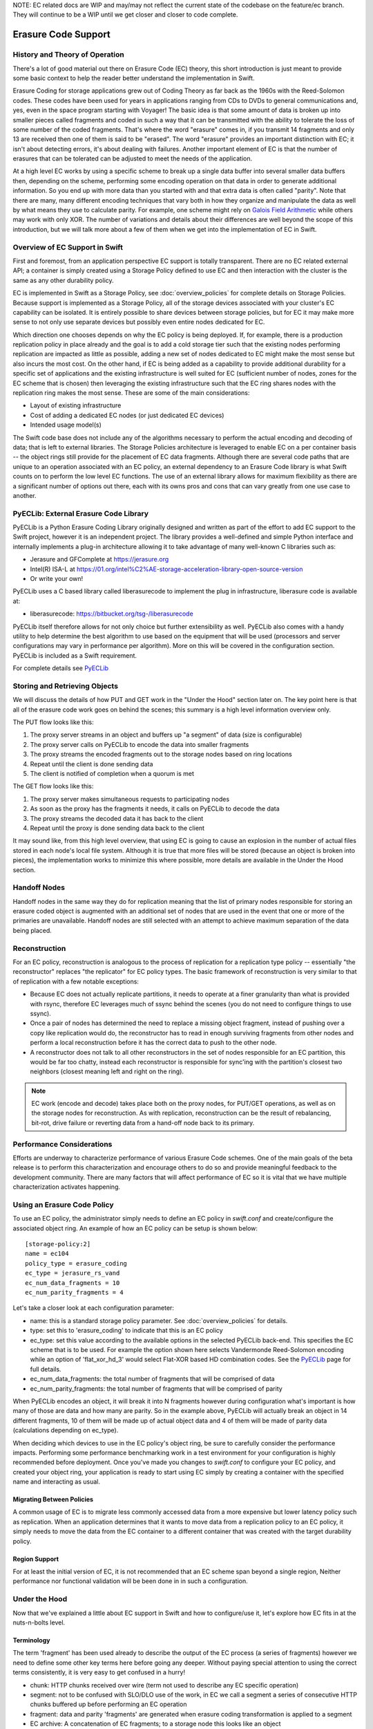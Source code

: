 NOTE:  EC related docs are WIP and may/may not reflect the current state
of the codebase on the feature/ec branch.  They will continue to be a WIP
until we get closer and closer to code complete.

====================
Erasure Code Support
====================

-------------------------------
History and Theory of Operation
-------------------------------

There's a lot of good material out there on Erasure Code (EC) theory, this short
introduction is just meant to provide some basic context to help the reader
better understand the implementation in Swift.

Erasure Coding for storage applications grew out of Coding Theory as far back as
the 1960s with the Reed-Solomon codes.  These codes have been used for years in
applications ranging from CDs to DVDs to general communications and, yes, even in
the space program starting with Voyager! The basic idea is that some amount of data
is broken up into smaller pieces called fragments and coded in such a way that it
can be transmitted with the ability to tolerate the loss of some number of the
coded fragments.  That's where the word "erasure" comes in, if you transmit 14
fragments and only 13 are received then one of them is said to be "erased".
The word "erasure" provides an important distinction with EC; it isn't about
detecting errors, it's about dealing with failures.  Another important element of
EC is that the number of erasures that can be tolerated can be adjusted to meet
the needs of the application.

At a high level EC works by using a specific scheme to break up a single data buffer
into several smaller data buffers then, depending on the scheme, performing some encoding
operation on that data in order to generate additional information.  So you end up with more
data than you started with and that extra data is often called "parity".  Note that there are
many, many different encoding techniques that vary both in how they organize and manipulate
the data as well by what means they use to calculate parity.  For example, one scheme might
rely on `Galois Field Arithmetic <http://www.ssrc.ucsc.edu/Papers/plank-fast13.pdf>`_ while
others may work with only XOR. The number of variations and details about their differences
are well beyond the scope of this introduction, but we will talk more about a few of them
when we get into the implementation of EC in Swift.

--------------------------------
Overview of EC Support in Swift
--------------------------------

First and foremost, from an application perspective EC support is totally transparent. There
are no EC related external API; a container is simply created using a Storage Policy
defined to use EC and then interaction with the cluster is the same as any other durability
policy.

EC is implemented in Swift as a Storage Policy, see :doc:`overview_policies` for complete
details on Storage Policies.  Because support is implemented as a Storage Policy, all of
the storage devices associated with your cluster's EC capability can be isolated.  It is
entirely possible to share devices between storage policies, but for EC it may make more
sense to not only use separate devices but possibly even entire nodes dedicated for EC.

Which direction one chooses depends on why the EC policy is being deployed.  If, for
example, there is a production replication policy in place already and the goal is to add
a cold storage tier such that the existing nodes performing replication are impacted as
little as possible, adding a new set of nodes dedicated to EC might make the most sense
but also incurs the most cost.  On the other hand, if EC is being added as a capability
to provide additional durability for a specific set of applications and the existing
infrastructure is well suited for EC (sufficient number of nodes, zones for the EC scheme
that is chosen) then leveraging the existing infrastructure such that the EC ring shares
nodes with the replication ring makes the most sense.  These are some of the main
considerations:

* Layout of existing infrastructure
* Cost of adding a dedicated EC nodes (or just dedicated EC devices)
* Intended usage model(s)

The Swift code base does not include any of the algorithms necessary to perform the actual
encoding and decoding of data; that is left to external libraries.  The Storage Policies
architecture is leveraged to enable EC on a per container basis -- the object rings still
provide for the placement of EC data fragments.  Although there are several code paths that are
unique to an operation associated with an EC policy, an external dependency to an Erasure Code
library is what Swift counts on to perform the low level EC functions.  The use of an external
library allows for maximum flexibility as there are a significant number of options out there,
each with its owns pros and cons that can vary greatly from one use case to another.

---------------------------------------
PyECLib:  External Erasure Code Library
---------------------------------------

PyECLib is a Python Erasure Coding Library originally designed and written as part of the
effort to add EC support to the Swift project, however it is an independent project.  The
library provides a well-defined and simple Python interface and internally implements a
plug-in architecture allowing it to take advantage of many well-known C libraries such as:

* Jerasure and GFComplete at https://jerasure.org
* Intel(R) ISA-L at https://01.org/intel%C2%AE-storage-acceleration-library-open-source-version
* Or write your own!

PyECLib uses a C based library called liberasurecode to implement the plug in infrastructure,
liberasure code is available at:

* liberasurecode: https://bitbucket.org/tsg-/liberasurecode

PyECLib itself therefore allows for not only choice but further extensibility as well. PyECLib also
comes with a handy utility to help determine the best algorithm to use based on the equipment that
will be used (processors and server configurations may vary in performance per algorithm).  More on
this will be covered in the configuration section.  PyECLib is included as a Swift requirement.

For complete details see `PyECLib <https://bitbucket.org/kmgreen2/pyeclib>`_

------------------------------
Storing and Retrieving Objects
------------------------------

We will discuss the details of how PUT and GET work in the "Under the Hood" section later on.
The key point here is that all of the erasure code work goes on behind the scenes; this summary
is a high level information overview only.

The PUT flow looks like this:

#. The proxy server streams in an object and buffers up "a segment" of data (size is configurable)
#. The proxy server calls on PyECLib to encode the data into smaller fragments
#. The proxy streams the encoded fragments out to the storage nodes based on ring locations
#. Repeat until the client is done sending data
#. The client is notified of completion when a quorum is met

The GET flow looks like this:

#. The proxy server makes simultaneous requests to participating nodes
#. As soon as the proxy has the fragments it needs, it calls on PyECLib to decode the data
#. The proxy streams the decoded data it has back to the client
#. Repeat until the proxy is done sending data back to the client

It may sound like, from this high level overview, that using EC is going to cause an
explosion in the number of actual files stored in each node's local file system.  Although
it is true that more files will be stored (because an object is broken into pieces), the
implementation works to minimize this where possible, more details are available in the
Under the Hood section.

-------------
Handoff Nodes
-------------

Handoff nodes in the same way they do for replication meaning that the list of primary nodes
responsible for storing an erasure coded object is augmented with an additional set of nodes
that are used in the event that one or more of the primaries are unavailable.  Handoff nodes
are still selected with an attempt to achieve maximum separation of the data being placed.

--------------
Reconstruction
--------------

For an EC policy, reconstruction is analogous to the process of replication for a replication
type policy -- essentially "the reconstructor" replaces "the replicator" for EC policy types.
The basic framework of reconstruction is very similar to that of replication with a
few notable exceptions:

* Because EC does not actually replicate partitions, it needs to operate at a finer granularity than what is provided with rsync, therefore EC leverages much of ssync behind the scenes (you do not need to configure things to use ssync).
* Once a pair of nodes has determined the need to replace a missing object fragment, instead of pushing over a copy like replication would do, the reconstructor has to read in enough surviving fragments from other nodes and perform a local reconstruction before it has the correct data to push to the other node.
* A reconstructor does not talk to all other reconstructors in the set of nodes responsible for an EC partition, this would be far too chatty, instead each reconstructor is responsible for sync'ing with the partition's closest two neighbors (closest meaning left and right on the ring).

.. note::

    EC work (encode and decode) takes place both on the proxy nodes, for PUT/GET operations, as
    well as on the storage nodes for reconstruction.  As with replication, reconstruction can
    be the result of rebalancing, bit-rot, drive failure or reverting data from a hand-off
    node back to its primary.

--------------------------
Performance Considerations
--------------------------

Efforts are underway to characterize performance of various Erasure Code schemes.  One of the
main goals of the beta release is to perform this characterization and encourage others to do so
and provide meaningful feedback to the development community.  There are many factors that will
affect performance of EC so it is vital that we have multiple characterization activates happening.

----------------------------
Using an Erasure Code Policy
----------------------------

To use an EC policy, the administrator simply needs to define an EC policy in `swift.conf`
and create/configure the associated object ring.  An example of how an EC policy can be
setup is shown below::

        [storage-policy:2]
        name = ec104
        policy_type = erasure_coding
        ec_type = jerasure_rs_vand
        ec_num_data_fragments = 10
        ec_num_parity_fragments = 4

Let's take a closer look at each configuration parameter:

* name: this is a standard storage policy parameter. See :doc:`overview_policies` for details.
* type: set this to 'erasure_coding' to indicate that this is an EC policy
* ec_type: set this value according to the available options in the selected PyECLib back-end. This specifies the EC scheme that is to be used.  For example the option shown here selects Vandermonde Reed-Solomon encoding while an option of 'flat_xor_hd_3' would select Flat-XOR based HD combination codes.  See the `PyECLib <https://bitbucket.org/kmgreen2/pyeclib>`_ page for full details.
* ec_num_data_fragments:  the total number of fragments that will be comprised of data
* ec_num_parity_fragments:  the total number of fragments that will be comprised of parity

When PyECLib encodes an object, it will break it into N fragments however during configuration
what's important is how many of those are data and how many are parity.  So in the example above,
PyECLib will actually break an object in 14 different fragments, 10 of them will be made up of
actual object data and 4 of them will be made of parity data (calculations depending on ec_type).

When deciding which devices to use in the EC policy's object ring, be sure to carefully consider
the performance impacts.  Performing some performance benchmarking work in a test environment for
your configuration is highly recommended before deployment. Once you've made you changes to
`swift.conf` to configure your EC policy, and created your object ring, your application is ready
to start using EC simply by creating a container with the specified name and interacting as usual.

Migrating Between Policies
--------------------------

A common usage of EC is to migrate less commonly accessed data from a more expensive but
lower latency policy such as replication.  When an application determines that it wants to
move data from a replication policy to an EC policy, it simply needs to move the data from
the EC container to a different container that was created with the target durability policy.

Region Support
--------------

For at least the initial version of EC, it is not recommended that an EC scheme span beyond a
single region,  Neither performance nor functional validation will be been done in in such
a configuration.

--------------
Under the Hood
--------------

Now that we've explained a little about EC support in Swift and how to configure/use it,
let's explore how EC fits in at the nuts-n-bolts level.

Terminology
-----------

The term 'fragment' has been used already to describe the output of the EC process (a series of
fragments) however we need to define some other key terms here before going any deeper.  Without
paying special attention to using the correct terms consistently, it is very easy to get confused
in a hurry!

* chunk: HTTP chunks received over wire (term not used to describe any EC specific operation)
* segment: not to be confused with SLO/DLO use of the work, in EC we call a segment a series of consecutive HTTP chunks buffered up before performing an EC operation
* fragment: data and parity 'fragments' are generated when erasure coding transformation is applied to a segment
* EC archive: A concatenation of EC fragments; to a storage node this looks like an object
* ec_k - number of EC data fragments (k is commonly used in the EC community for this purpose)
* ec_m - number of EC parity fragments (m is commonly used in the EC community for this purpose)

Middleware
----------

Middleware remains unchanged.  For most middleware (e.g., SLO/DLO) the fact that the proxy
is fragmenting incoming objects is transparent.  For list endpoints, however, it is a bit different.
A caller of list endpoints will get back the locations of all of the fragments.  The caller will be
unable to re-assemble the original object with this information, however the node locations may
still prove to be useful information for some applications.

On Disk Storage
---------------

EC archives are stored on disk in their respective objects-N directory based on their policy
index.  See :doc:`overview_policies` for details on per policy directory information.

The actual names on disk of EC archives also have one additional piece of data encoded in the
filename.

Each storage policy now must include a transformation function that diskfile will use to build
the filename to store on disk. The functions are implemented in the diskfile module as policy
specific sub classes ``DiskFileManager``.

This is required for a few reasons. For one, it allows us to store fragment archives of
different indexes on the same storage node which is not typical however it is possible in many
circumstances. Without unique filenames for the different EC archive files in a set, we would
be at risk of overwriting one archive of index n with another of index m in some scenarios.

The transformation function for the replication policy is simply a NOP. For reconstruction,
the index is appended to the filename just before the .data extension. An example filename for
a fragment archive storing the 5th fragment would like this this::

    1418673556.92690#5.data

An additional file is also included for Erasure Code policies called the ``.durable`` file.
Its meaning will be covered in detail later however its on-disk format does not require the
name transformation function that was just covered.  The .durable for the example above would
simply look like this::

    1418673556.92690.durable

And it would be found alongside every fragment specific .data file following a 100% successful
PUT operation.

Proxy Server
------------

High Level
==========

The Proxy Server handles Erasure Coding in a different manner than replication therefore there are
several code paths unique to EC policies either though sub classing or simple conditionals.  Taking
a closer look at the PUT and the GET paths will help make this clearer.  But first, a high level
overview of how an object flows through the system:

.. image:: images/ec_overview.png

Note how:
* incoming objects are buffered into segments at the proxy
* segments are erasure coded into fragments at the proxy
* the proxy stripes fragments across participating nodes such that the on-disk stored files that we call a fragment archive is appended with each new fragment

This scheme makes it possible to minimize the number of on disk files given our segmenting and fragmenting.

Multi_Phase Conversation
========================

Multi-part MIME document support is used to allow the proxy to engage in a handshake conversation with
the storage node for processing PUT requests.  This is required for a few different reasons.

#. From the perspective of the storage node, a fragment archive is really just another object, we need a mechanism to send down the original object etag after all fragment archives have landed
#. Without introducing strong consistency semantics, the proxy needs a mechanism to know when a quorum of fragment archives have actually made it to disk before it can inform the client of a successful PUT

MIME supports a conversation between the proxy and the storage nodes for every PUT. This provides us
with the ability to handle a PUT in one connection and assure that we have the essence of a 2 phase
commit, basically having the proxy communicate back to the storage nodes once it has confirmation
that all fragment archives in the set have been committed. Note that we still require a quorum of
data elements of the conversation to complete before signaling status to the client but we can relax
that requirement for the commit phase such that only 2 confirmations to that phase of the conversation
are required for success as the reconstructor will assure propagation of markers that indicate data
durability.

This provides the storage node with a cheap indicator of the last known durable set of fragment archives
for a given object on a successful durable PUT, this is known as the ``.durable`` file. The presence of
a ``.durable`` file means, to the object server, `there is a set of ts.data files that are durable at
timestamp ts.` Note that the completion of the commit phase of the conversation is also a signal for
the object server to go ahead and immediately delete older timestamp files for this object This is critical
as we do not want to delete the older object until the storage node has confirmation from the proxy,
via the multi-phase conversation, that the other nodes have landed enough for a quorum.

The basic flow looks like this:

 * The Proxy Server erasure codes and streams the object fragments to (ec_ndata + ec_nparity) the storage nodes
 * The storage nodes store objects as EC archives and upon finishing object data/metadata write, send a 1st-phase response to proxy
 * Upon quorum of storage nodes responses, the proxy initiates 2nd-phase by sending commit confirmations to object servers
 * Upon receipt of commit message, object servers store a 0-byte data file as `<timestamp>.durable` indicating successful PUT, and send a final response to the proxy server
 * The proxy waits for a minimal number of two object servers to respond with a success (2xx) status before responding to the client with a successful status

Here is a high example of what the conversation looks like::

    proxy: PUT /p/a/c/o
         Transfer-Encoding': 'chunked'
         Expect': '100-continue'
         X-Backend-Obj-Multiphase-Commit: yes
    obj:   100 Continue
         X-Obj-Multiphase-Commit: yes
    proxy: --MIMEboundary
         X-Document: object body
         <obj_data>
         --MIMEboundary
         X-Document: object metadata
         Content-MD5: <footer_meta_cksum>
         <footer_meta>
         --MIMEboundary
    <object server writes data, metadata>
    obj:   100 Continue
    <quorum>
    proxy: X-Document: put commit
         commit_confirmation
         --MIMEboundary--
    <object server writes ts.durable state>
    obj:   20x
    <proxy waits to receive >=2 2xx responses>
    proxy: 2xx -> client

A few key points on the .durable file:

* The .durable file means \"the matching .data file for this has sufficient fragment archives somewhere, committed, to reconstruct the object\"
* The Proxy Server will never have knowledge, either on GET or HEAD, of the existence of a .data file on an object server if it does not have a matching .durable file
* The object server will never return a .data that does not have a matching .durable
* When a proxy does a GET, it will only receive fragment archives that have enough present somewhere to be reconstructed

Partial PUT Failures
====================

A partial PUT failure has a few different modes.  In one scenario the Proxy Server is alive through the entire PUT
conversation.  This is a very straightforward case. The client will receive a good response if and only if a quorum
of fragment archives were successfully landed on their storage nodes.  In this case the Reconstructor will discover
the missing fragment archives, perform a reconstruction and deliver fragment archives and their matching .durable
files to the nodes.

The more interesting case is what happens if the proxy dies in the middle of a conversation.  If it turns out that
a quorum had been met and the commit phase of the conversation finished, its as simple as the previous case in that
the reconstructor will repair things.  However, if the commit didn't get a change to happen then some number of
the storage nodes have .data files on them (fragment archives) but none of them knows whether there are enough
elsewhere for the entire object to be reconstructed.  In this case the client will not have received a 2xx response
so there is no issue there however it is left to the storage nodes to clean up the stale fragment archives.  Work
is ongoing in this area to enable the proxy to play a role in reviving these fragment archives however for the current
release, a proxy failure after the start of a conversation but before the commit message will simply result in a PUT
failure.

GET
===

The GET for EC is different enough from replication that is it subclassing the `BaseObjectController` to
the `ECObjectController` enables an efficient way to implement the high level steps described earlier:

#. The proxy server makes simultaneous requests to participating nodes
#. As soon as the proxy has the fragments it needs, it calls on PyECLib to decode the data
#. The proxy streams the decoded data it has back to the client
#. Repeat until the proxy is done sending data back to the client

The GET path will attempt to contact all nodes participating in the EC scheme, if not enough primaries
respond then handoffs will be contacted just as with replication.  Etag and content length headers
are updated for the client response following reconstruction as the individual fragment archives
metadata is valid only for that fragment archive.

Object Server
-------------

The Object Server, like the Proxy Server, suports MIME conversations as described in the proxy section earlier.
This includes processing of the commit message and decoding various sections of the MIME document to extract the
footer which includes things like the entire object etag.

DiskFile
========

Erasure code uses subclassed ``ECDiskFile``, ``ECDiskFileWriter`` and ``ECDiskFileManager`` to impement EC
specific handling on on disk files.  This includes things like file name manipulation to include the fragment
index in the filename, determination of valid .data files based on .durable presence, construction of EC
speficifc hashes.pkl file to include fragment index information, etc., etc.

Metadata
--------

There are few different categories of metadata that are associated with EC:

System Metadata:  EC has a set of object level system metadata that it attaches to each of
the EC archives.  The metadata is for internal use only:

* 'X-Object-Sysmeta-EC-Etag':  The Etag of the original object
* 'X-Object-Sysmeta-EC-Content-Length': The content length of the original object
* 'X-Object-Sysmeta-EC-Archive-Index': Also known as the "fragment index"
* 'X-Object-Sysmeta-EC-Scheme': Description of the EC policy used to encode the object
* 'X-Object-Sysmeta-EC-Segment-Size': The segment sized used for the object
* 'X-Backend-Container-Update-Override-Etag': Used to override container etag information
* 'X-Backend-Container-Update-Override-Size': Used to override container size information

User Metadata:  User metadata is unaffected by EC however a full copy of the user metadata
is stored with every EC archive.  This is required as the reconstructor needs this information
and each reconstructor only communicates with its closest neighbors on the ring.

PyECLib Metadata:  PyECLib stores a small amount of metadata on a per fragment basis.  This
metadata is not docuemnted here as it is opaque to Swift.

Database Updates
----------------

As account and container rings are not associated with a Storage Policy, there is no
change to how these database updates occur when using an EC policy.

The Reconstructor
-----------------

The Reconstructor performs analogous functions to the replicator:

#. Recovery from disk drive failure
#. Moving data around because of a rebalance
#. Reverting data back to a primary from a handoff
#. Recovering fragment archives from bit rot discovered by the auditor

However under the hood it operates quite differently.  The following are some of the key
elements in understanding how the reconstructor operates.

Unlike the replicator, the work that the reconstructor do is not always as easy to break down
into the 2 basic tasks of synchronize or revert (move data from handoff back to primary) because
of the fact that one storage node can house fragment archives of various indexes and each index
really /"belongs/" to a different node.  So, whereas when the replicator is reverting data from
a handoff it has just one node to send its data to, the reconstructor can have several.  Additionally,
its not always the case that the processing of a particular suffix directory means one or the other
for the entire directory (as it does for replication). The scenarios that create these mixed
situations can be pretty complex so we will just focus on what the reconstructor does here and not
a detailed explanation of why.

Job Construction and Processing
===============================

Because of the nature of the work it has to do as described above, the reconstructor builds jobs
for a single job processor.  The job itself contains all of the information needed for the processor
to execute the job which may be a synchronization or a data reversion and there may be a mix of jobs
that perform both of these operations on the same suffix directory.

Jobs are constructed on a per partition basis and then per fragment index basis.  That is, there will be
one job for every fragment index in a partition.  Performing this construction \"up front\" like this
helps minimize the interaction between nodes collecting hashes.pkl information.

Once a set of jobs for a partition has been constructed, those jobs are sent off to threads for execution.
The single job processor then performs the necessary actions working closely with ssync to carry out
its instructions.  For data reversion, the actual objects themselves are cleaned up vi the ssync module
and once that partition's set of jobs is complete, the reconstructor will attempt to remove the relevant
directory structures.

The scenarios that job construction has to take into account include:

#. A partition directory with all fragment indexes matching the local node index.  This is the case where everything is where it belongs and we just need to compare hashes and sync if needed, here we sync with our partners
#. A partition directory with one local fragment index and mix of others.  Here we need to sync with our partners where fragment indexes matches the lcoal_id, all others are syncd with their home nodes and then deleted
#. A partition directory with no local fragment index and just one or more others here we sync with just the home nodes for the fragment indexes that we have and then all the local archives are deleted.  This is the basic handoff reversion case.

Note:  A /"home node/" is the node where the fragment index encoded in the fragment archive's filename
matches the node index of a node in the primary partition list.

Node Communication
==================

The replciators talk to all nodes who have a copy of their object, typically just 2 other nodes.  For EC,
haveing each reconstructor node talk to all nodes would incur a large amount of overhead as there will
typically be a much larger number of nodes participating in the EC scheme.  Therefore, the reconstructor
is built to talk to its adjacent nodes on the ring only.  Thse nodes are typically referred to as partners.

Reconstruction
==============

Reconstruction can be thought of sort of like replication but with an extra step in the middle. The
reconstructor is hard-wired to use ssync to determine what is missing and desired by the other side
however before an object is sent over the wire it needs to be reconstructed from the remaining fragments
as the local fragment is just that - a different fragment index than what the other end is asking for.

Thus there are hooks in ssync for EC based policies. One case would be for basic reconstruction which,
at a high level, looks like this:

* Determine which nodes need to be contacted to collect other EC archives needed to perform reconstruction
* update the etag and fragment index metadata elements of the newly constructed fragment archive
* establish a connection to the target nodes and give ssync a DiskFileLike class that it can stream data from

The reader in this class gathers fragments from the nodes and uses PyECLib to reconstruct each segment before
yielding data back to ssync. Essentially what this means is that data is buffered, in memory, on a per segment
basis at the node performing reconstruction and each segment is dynamically reconstructed and delivered to
`ssync_sender` where the `send_put()` method will ship them on over.  The sender is then responsible for
deleting the objects as they are sent in the case of data reversion.

The Auditor
-----------

Because the auditor already operates on a per storage policy basis, there are no specific
auditor changes associated with EC.  Each EC archive looks like, and is treated like, a
regular object from the perspective of the auditor.  Therefore, if the auditor finds bit-rot
in an EC archive, it simply quarantines it and the EC reconstructor will take care of the rest
just as the replicator does for replication policies.
